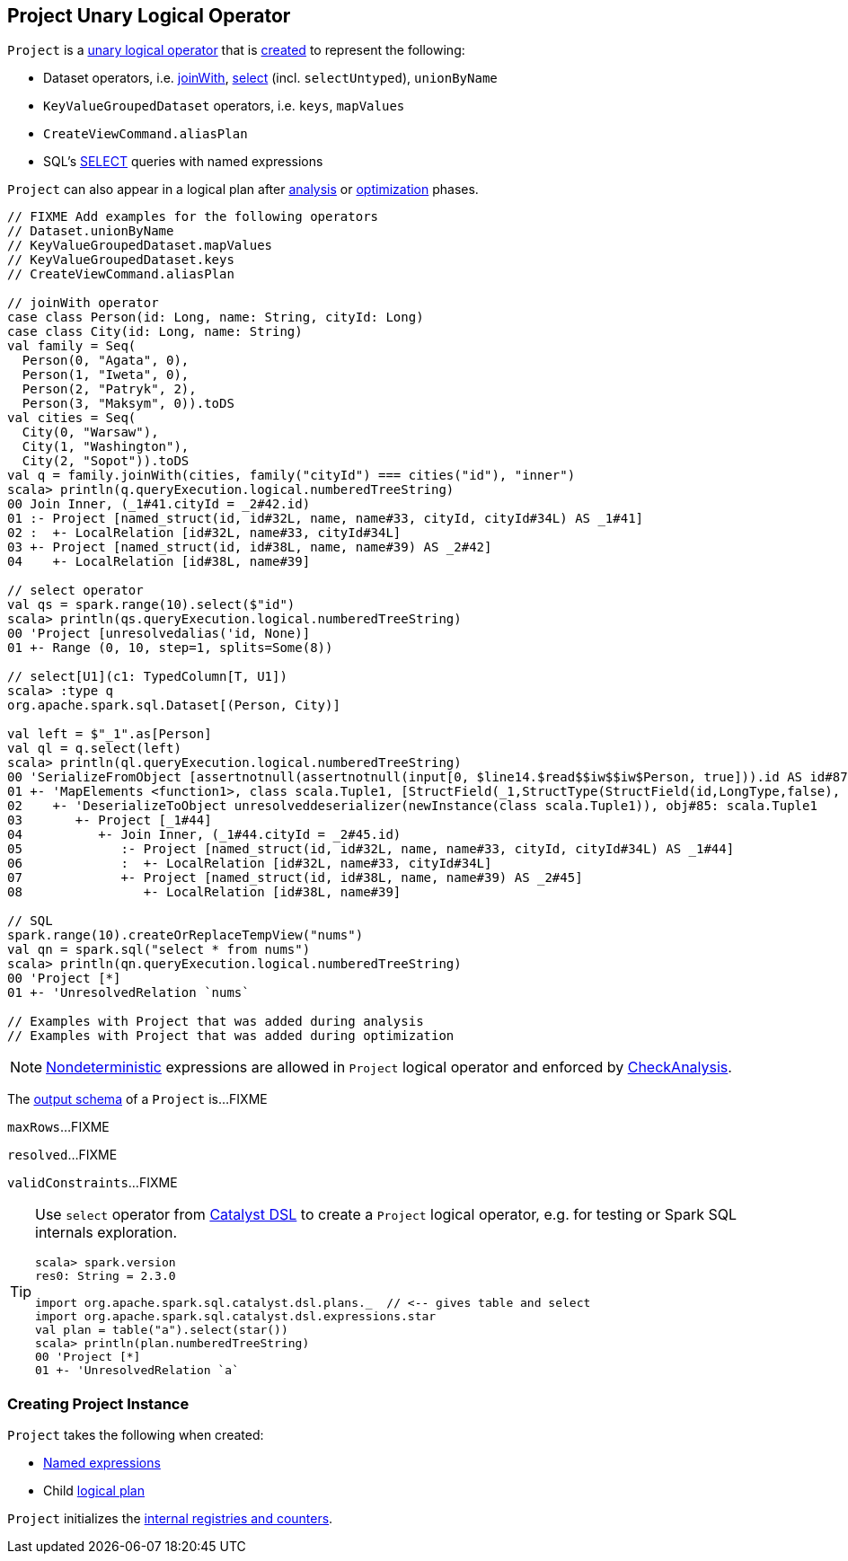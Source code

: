 == [[Project]] Project Unary Logical Operator

`Project` is a link:spark-sql-LogicalPlan.adoc#UnaryNode[unary logical operator] that is <<creating-instance, created>> to represent the following:

* Dataset operators, i.e. link:spark-sql-joins.adoc#joinWith[joinWith], link:spark-sql-dataset-operators.adoc#select[select] (incl. `selectUntyped`), `unionByName`
* `KeyValueGroupedDataset` operators, i.e. `keys`, `mapValues`
* `CreateViewCommand.aliasPlan`
* SQL's link:spark-sql-AstBuilder.adoc#withQuerySpecification[SELECT] queries with named expressions

`Project` can also appear in a logical plan after link:spark-sql-Analyzer.adoc[analysis] or link:spark-sql-Optimizer.adoc[optimization] phases.

[source, scala]
----
// FIXME Add examples for the following operators
// Dataset.unionByName
// KeyValueGroupedDataset.mapValues
// KeyValueGroupedDataset.keys
// CreateViewCommand.aliasPlan

// joinWith operator
case class Person(id: Long, name: String, cityId: Long)
case class City(id: Long, name: String)
val family = Seq(
  Person(0, "Agata", 0),
  Person(1, "Iweta", 0),
  Person(2, "Patryk", 2),
  Person(3, "Maksym", 0)).toDS
val cities = Seq(
  City(0, "Warsaw"),
  City(1, "Washington"),
  City(2, "Sopot")).toDS
val q = family.joinWith(cities, family("cityId") === cities("id"), "inner")
scala> println(q.queryExecution.logical.numberedTreeString)
00 Join Inner, (_1#41.cityId = _2#42.id)
01 :- Project [named_struct(id, id#32L, name, name#33, cityId, cityId#34L) AS _1#41]
02 :  +- LocalRelation [id#32L, name#33, cityId#34L]
03 +- Project [named_struct(id, id#38L, name, name#39) AS _2#42]
04    +- LocalRelation [id#38L, name#39]

// select operator
val qs = spark.range(10).select($"id")
scala> println(qs.queryExecution.logical.numberedTreeString)
00 'Project [unresolvedalias('id, None)]
01 +- Range (0, 10, step=1, splits=Some(8))

// select[U1](c1: TypedColumn[T, U1])
scala> :type q
org.apache.spark.sql.Dataset[(Person, City)]

val left = $"_1".as[Person]
val ql = q.select(left)
scala> println(ql.queryExecution.logical.numberedTreeString)
00 'SerializeFromObject [assertnotnull(assertnotnull(input[0, $line14.$read$$iw$$iw$Person, true])).id AS id#87L, staticinvoke(class org.apache.spark.unsafe.types.UTF8String, StringType, fromString, assertnotnull(assertnotnull(input[0, $line14.$read$$iw$$iw$Person, true])).name, true, false) AS name#88, assertnotnull(assertnotnull(input[0, $line14.$read$$iw$$iw$Person, true])).cityId AS cityId#89L]
01 +- 'MapElements <function1>, class scala.Tuple1, [StructField(_1,StructType(StructField(id,LongType,false), StructField(name,StringType,true), StructField(cityId,LongType,false)),true)], obj#86: $line14.$read$$iw$$iw$Person
02    +- 'DeserializeToObject unresolveddeserializer(newInstance(class scala.Tuple1)), obj#85: scala.Tuple1
03       +- Project [_1#44]
04          +- Join Inner, (_1#44.cityId = _2#45.id)
05             :- Project [named_struct(id, id#32L, name, name#33, cityId, cityId#34L) AS _1#44]
06             :  +- LocalRelation [id#32L, name#33, cityId#34L]
07             +- Project [named_struct(id, id#38L, name, name#39) AS _2#45]
08                +- LocalRelation [id#38L, name#39]

// SQL
spark.range(10).createOrReplaceTempView("nums")
val qn = spark.sql("select * from nums")
scala> println(qn.queryExecution.logical.numberedTreeString)
00 'Project [*]
01 +- 'UnresolvedRelation `nums`

// Examples with Project that was added during analysis
// Examples with Project that was added during optimization
----

NOTE: link:spark-sql-Expression-Nondeterministic.adoc[Nondeterministic] expressions are allowed in `Project` logical operator and enforced by link:spark-sql-Analyzer-CheckAnalysis.adoc#deterministic[CheckAnalysis].

[[output]]
The link:spark-sql-catalyst-QueryPlan.adoc#output[output schema] of a `Project` is...FIXME

[[maxRows]]
`maxRows`...FIXME

[[resolved]]
`resolved`...FIXME

[[validConstraints]]
`validConstraints`...FIXME

[TIP]
====
Use `select` operator from link:spark-sql-catalyst-dsl.adoc[Catalyst DSL] to create a `Project` logical operator, e.g. for testing or Spark SQL internals exploration.

[source, scala]
----
scala> spark.version
res0: String = 2.3.0

import org.apache.spark.sql.catalyst.dsl.plans._  // <-- gives table and select
import org.apache.spark.sql.catalyst.dsl.expressions.star
val plan = table("a").select(star())
scala> println(plan.numberedTreeString)
00 'Project [*]
01 +- 'UnresolvedRelation `a`
----
====

=== [[creating-instance]] Creating Project Instance

`Project` takes the following when created:

* [[projectList]] link:spark-sql-Expression-NamedExpression.adoc[Named expressions]
* [[child]] Child link:spark-sql-LogicalPlan.adoc[logical plan]

`Project` initializes the <<internal-registries, internal registries and counters>>.
